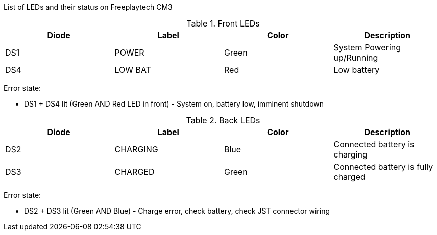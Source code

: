 List of LEDs and their status on Freeplaytech CM3

.Front LEDs
[options="header",cols="4"]
|===
|Diode
|Label
|Color
|Description

|DS1
|POWER
|Green
|System Powering up/Running

|DS4
|LOW BAT
|Red
|Low battery
|===

Error state:

* DS1 + DS4 lit (Green AND Red LED in front) - System on, battery low, imminent shutdown

.Back LEDs
[options="header",cols="4"]
|===
|Diode
|Label
|Color
|Description

|DS2
|CHARGING
|Blue
|Connected battery is charging

|DS3
|CHARGED
|Green
|Connected battery is fully charged
|===

Error state:

* DS2 + DS3 lit (Green AND Blue) - Charge error, check battery, check JST connector wiring
